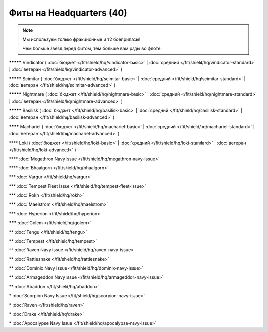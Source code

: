 Фиты на Headquarters (40)
===============

.. note::

    Мы используем только фракционные и т2 боеприпасы!

    Чем больше звёзд перед фитом, тем больше вам рады во флоте.

**\*\*\*\*\*** Vindicator ( :doc:`бюджет </fit/shield/hq/vindicator-basic>` | :doc:`средний </fit/shield/hq/vindicator-standard>` | :doc:`ветеран </fit/shield/hq/vindicator-advanced>` )

**\*\*\*\*\*** Scimitar ( :doc:`бюджет </fit/shield/hq/scimitar-basic>` | :doc:`средний </fit/shield/hq/scimitar-standard>` | :doc:`ветеран </fit/shield/hq/scimitar-advanced>` )

**\*\*\*\*\*** Nightmare ( :doc:`бюджет </fit/shield/hq/nightmare-basic>` | :doc:`средний </fit/shield/hq/nightmare-standard>` | :doc:`ветеран </fit/shield/hq/nightmare-advanced>` )

**\*\*\*\*\*** Basilisk ( :doc:`бюджет </fit/shield/hq/basilisk-basic>` | :doc:`средний </fit/shield/hq/basilisk-standard>` | :doc:`ветеран </fit/shield/hq/basilisk-advanced>` )

**\*\*\*\*** Machariel ( :doc:`бюджет </fit/shield/hq/machariel-basic>` | :doc:`средний </fit/shield/hq/machariel-standard>` | :doc:`ветеран </fit/shield/hq/machariel-advanced>` )

\*\*\*\* Loki ( :doc:`бюджет </fit/shield/hq/loki-basic>` | :doc:`средний </fit/shield/hq/loki-standard>` | :doc:`ветеран </fit/shield/hq/loki-advanced>` )

\*\*\*\* :doc:`Megathron Navy Issue </fit/shield/hq/megathron-navy-issue>`

\*\*\*\* :doc:`Bhaalgorn </fit/shield/hq/bhaalgorn>`

\*\*\* :doc:`Vargur </fit/shield/hq/vargur>`

\*\*\* :doc:`Tempest Fleet Issue </fit/shield/hq/tempest-fleet-issue>`

\*\*\* :doc:`Rokh </fit/shield/hq/rokh>`

\*\*\* :doc:`Maelstrom </fit/shield/hq/maelstrom>`

\*\*\* :doc:`Hyperion </fit/shield/hq/hyperion>`

**\*\*\*** :doc:`Golem </fit/shield/hq/golem>`

\*\* :doc:`Tengu </fit/shield/hq/tengu>`

\*\* :doc:`Tempest </fit/shield/hq/tempest>`

\*\* :doc:`Raven Navy Issue </fit/shield/hq/raven-navy-issue>`

\*\* :doc:`Rattlesnake </fit/shield/hq/rattlesnake>`

\*\* :doc:`Dominix Navy Issue </fit/shield/hq/dominix-navy-issue>`

\*\* :doc:`Armageddon Navy Issue </fit/shield/hq/armageddon-navy-issue>`

\*\* :doc:`Abaddon </fit/shield/hq/abaddon>`

\* :doc:`Scorpion Navy Issue </fit/shield/hq/scorpion-navy-issue>`

\* :doc:`Raven </fit/shield/hq/raven>`

\* :doc:`Drake </fit/shield/hq/drake>`

\* :doc:`Apocalypse Navy Issue </fit/shield/hq/apocalypse-navy-issue>`
